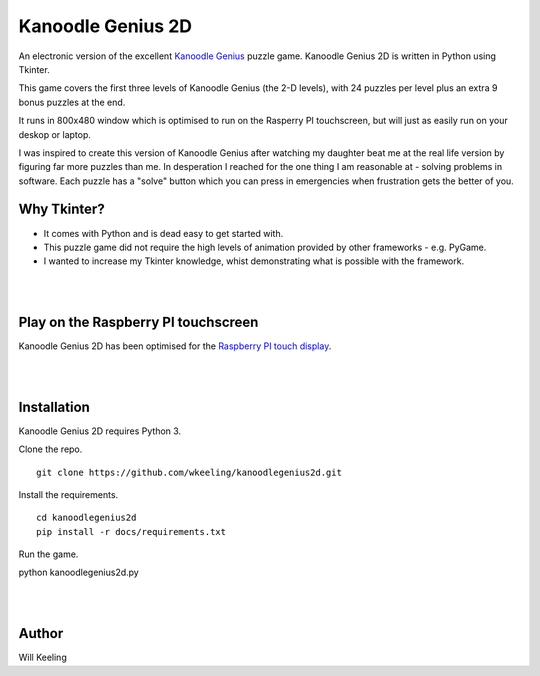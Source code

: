 Kanoodle Genius 2D
==================

.. image:: https://travis-ci.org/wkeeling/kanoodlegenius2d.svg?branch=master
    :target: https://travis-ci.org/wkeeling/kanoodlegenius2d

An electronic version of the excellent `Kanoodle Genius <https://www.educationalinsights.com/product/kanoodle--174-+genius.do>`_ puzzle game. Kanoodle Genius 2D is written in Python using Tkinter.

.. image:: docs/images/homescreen.png

This game covers the first three levels of Kanoodle Genius (the 2-D levels), with 24 puzzles per level plus an extra 9 bonus puzzles at the end.

It runs in 800x480 window which is optimised to run on the Rasperry PI touchscreen, but will just as easily run on your deskop or laptop.

I was inspired to create this version of Kanoodle Genius after watching my daughter beat me at the real life version by figuring far more puzzles than me. In desperation I reached for the one thing I am reasonable at - solving problems in software. Each puzzle has a "solve" button which you can press in emergencies when frustration gets the better of you.

Why Tkinter?
------------

- It comes with Python and is dead easy to get started with.
- This puzzle game did not require the high levels of animation provided by other frameworks - e.g. PyGame.
- I wanted to increase my Tkinter knowledge, whist demonstrating what is possible with the framework.

.. image:: docs/images/sequence.gif
    :align: center

|
|

Play on the Raspberry PI touchscreen
------------------------------------

Kanoodle Genius 2D has been optimised for the `Raspberry PI touch display <https://www.raspberrypi.org/products/raspberry-pi-touch-display/>`_.

.. image:: docs/images/rasp.gif
    :align: center

|
|

Installation
------------

Kanoodle Genius 2D requires Python 3.

Clone the repo.

::

  git clone https://github.com/wkeeling/kanoodlegenius2d.git

Install the requirements.

::

  cd kanoodlegenius2d
  pip install -r docs/requirements.txt

Run the game.

python kanoodlegenius2d.py

|
|

Author
------

Will Keeling